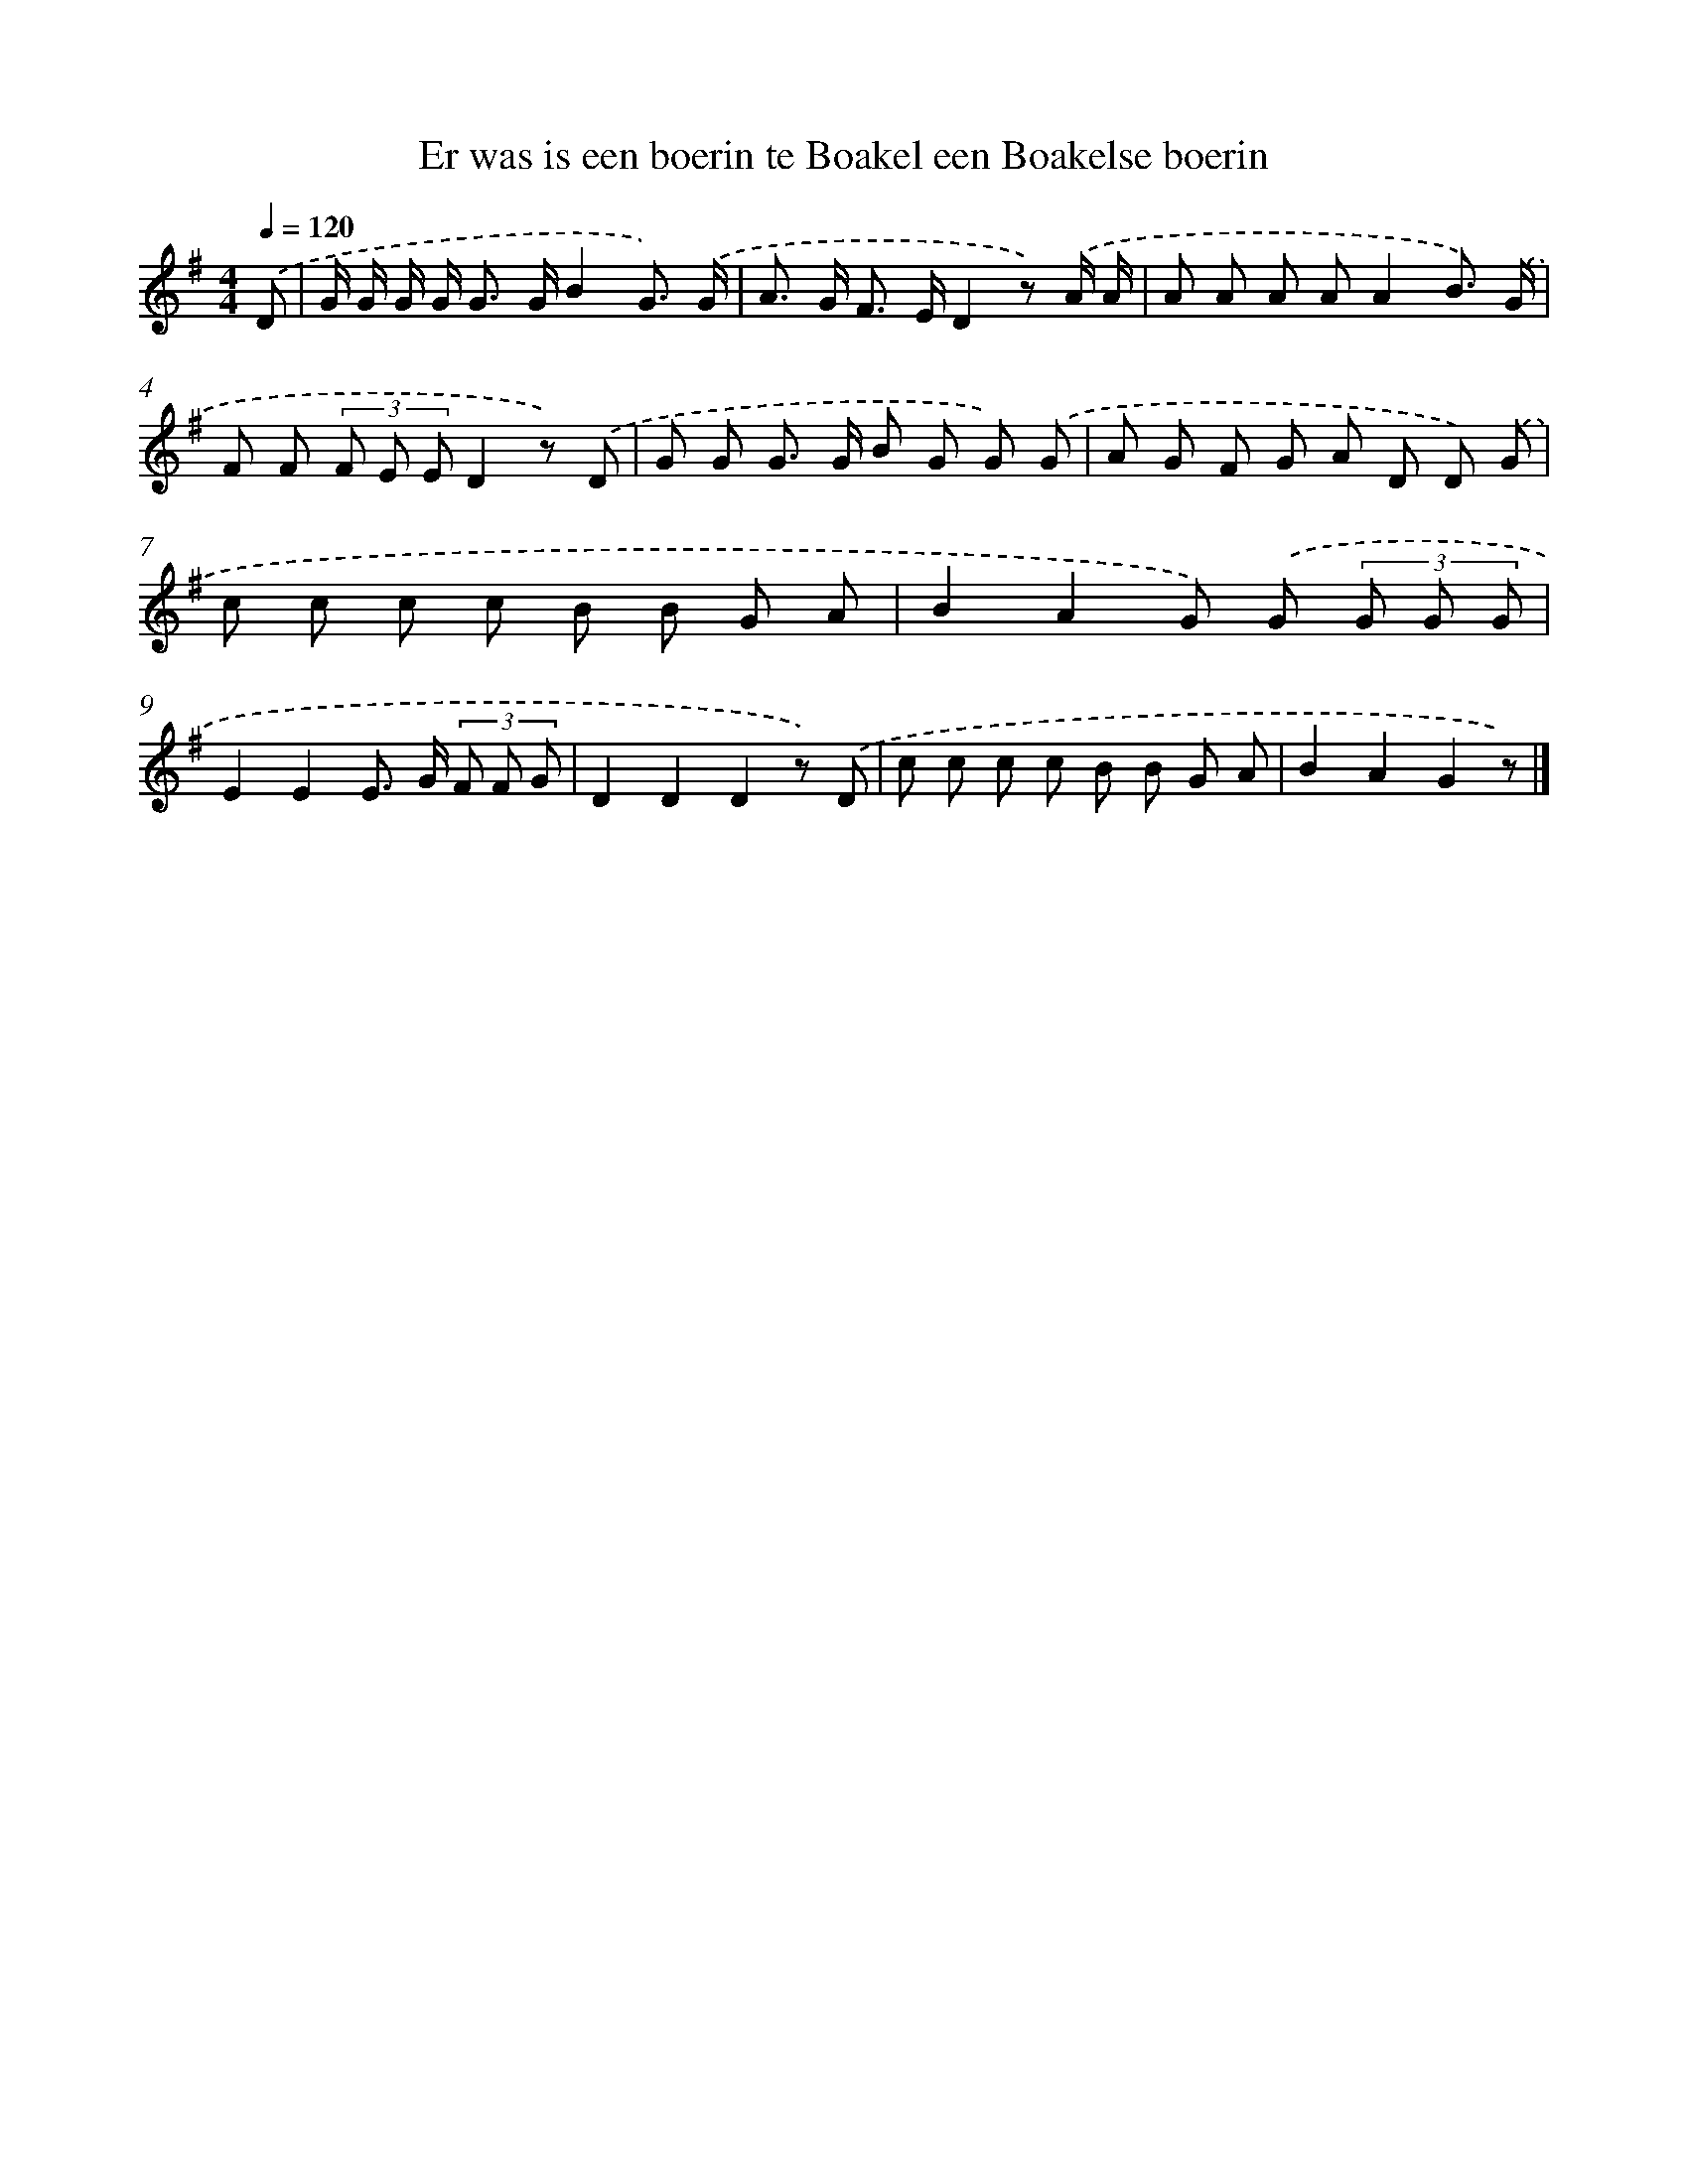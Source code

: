 X: 3081
T: Er was is een boerin te Boakel een Boakelse boerin
%%abc-version 2.0
%%abcx-abcm2ps-target-version 5.9.1 (29 Sep 2008)
%%abc-creator hum2abc beta
%%abcx-conversion-date 2018/11/01 14:35:57
%%humdrum-veritas 502342821
%%humdrum-veritas-data 1570346571
%%continueall 1
%%barnumbers 0
L: 1/8
M: 4/4
Q: 1/4=120
K: G clef=treble
.('D [I:setbarnb 1]|
G/ G/ G/ G< G G/B2G3/) .('G/ |
A> G F> ED2z) .('A/ A/ |
A A A AA2B3/) .('G/ |
F F (3F E ED2z) .('D |
G G G> G B G G) .('G |
A G F G A D D) .('G |
c c c c B B G A |
B2A2G) .('G (3G G G |
E2E2E> G (3F F G |
D2D2D2z) .('D |
c c c c B B G A |
B2A2G2z) |]
